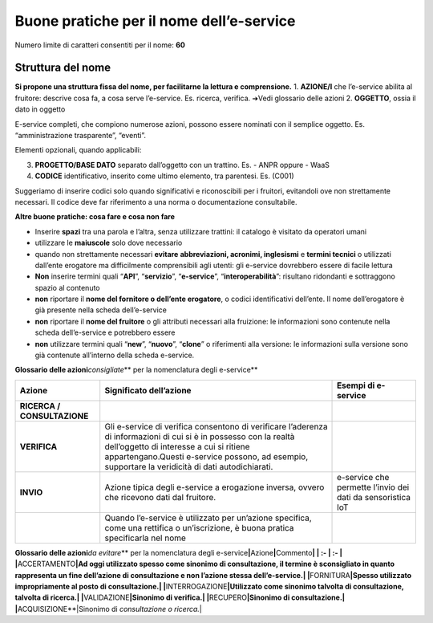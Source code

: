 Buone pratiche per il nome dell’e-service
-----------------------------------------

Numero limite di caratteri consentiti per il nome: **60**

Struttura del nome
~~~~~~~~~~~~~~~~~~

**Si propone una struttura fissa del nome, per facilitarne la lettura e
comprensione.** 1. **AZIONE/I** che l’e-service abilita al fruitore:
descrive cosa fa, a cosa serve l’e-service. Es. ricerca, verifica. ➔Vedi
glossario delle azioni 2. **OGGETTO**, ossia il dato in oggetto

E-service completi, che compiono numerose azioni, possono essere
nominati con il semplice oggetto. Es. “amministrazione trasparente”,
“eventi”.

Elementi opzionali, quando applicabili:

3. **PROGETTO/BASE DATO** separato dall’oggetto con un trattino. Es. -
   ANPR oppure - WaaS
4. **CODICE** identificativo, inserito come ultimo elemento, tra
   parentesi. Es. (C001)

Suggeriamo di inserire codici solo quando significativi e riconoscibili
per i fruitori, evitandoli ove non strettamente necessari. Il codice
deve far riferimento a una norma o documentazione consultabile.

**Altre buone pratiche: cosa fare e cosa non fare**

-  Inserire **spazi** tra una parola e l’altra, senza utilizzare
   trattini: il catalogo è visitato da operatori umani

-  utilizzare le **maiuscole** solo dove necessario

-  quando non strettamente necessari **evitare** **abbreviazioni,
   acronimi, inglesismi** e **termini tecnici** o utilizzati dall’ente
   erogatore ma difficilmente comprensibili agli utenti: gli e-service
   dovrebbero essere di facile lettura

-  **Non** inserire termini quali “**API**”, “**servizio**”,
   “**e-service**”, “**interoperabilità**”: risultano ridondanti e
   sottraggono spazio al contenuto

-  **non** riportare il **nome del fornitore o dell’ente erogatore**, o
   codici identificativi dell’ente. Il nome dell’erogatore è già
   presente nella scheda dell’e-service

-  **non** riportare il **nome del fruitore** o gli attributi necessari
   alla fruizione: le informazioni sono contenute nella scheda
   dell’e-service e potrebbero essere

-  **non** utilizzare termini quali “**new**”, “**nuovo**”, “**clone**”
   o riferimenti alla versione: le informazioni sulla versione sono già
   contenute all’interno della scheda e-service.

**Glossario delle azioni**\ *consigliate*\ \*\* per la nomenclatura
degli e-service*\*

+-----------------------+-----------------------+-----------------------+
| **Azione**            | **Significato         | **Esempi di           |
|                       | dell’azione**         | e-service**           |
+=======================+=======================+=======================+
| **RICERCA /           |                       |                       |
| CONSULTAZIONE**       |                       |                       |
+-----------------------+-----------------------+-----------------------+
| **VERIFICA**          | Gli e-service di      |                       |
|                       | verifica consentono   |                       |
|                       | di verificare         |                       |
|                       | l’aderenza di         |                       |
|                       | informazioni di cui   |                       |
|                       | si è in possesso con  |                       |
|                       | la realtà             |                       |
|                       | dell’oggetto di       |                       |
|                       | interesse a cui si    |                       |
|                       | ritiene               |                       |
|                       | appartengano.Questi   |                       |
|                       | e-service possono, ad |                       |
|                       | esempio, supportare   |                       |
|                       | la veridicità di dati |                       |
|                       | autodichiarati.       |                       |
+-----------------------+-----------------------+-----------------------+
| **INVIO**             | Azione tipica degli   | e-service che         |
|                       | e-service a           | permette l’invio dei  |
|                       | erogazione inversa,   | dati da sensoristica  |
|                       | ovvero che ricevono   | IoT                   |
|                       | dati dal fruitore.    |                       |
+-----------------------+-----------------------+-----------------------+
|                       | Quando l’e-service è  |                       |
|                       | utilizzato per        |                       |
|                       | un’azione specifica,  |                       |
|                       | come una rettifica o  |                       |
|                       | un’iscrizione, è      |                       |
|                       | buona pratica         |                       |
|                       | specificarla nel nome |                       |
+-----------------------+-----------------------+-----------------------+

**Glossario delle azioni**\ *da evitare*\ \*\* per la nomenclatura degli
e-service\ **\|**\ Azione\ **\|**\ Commento\ **\| \| :- \| :- \|
\|**\ ACCERTAMENTO\ **\|Ad oggi utilizzato spesso come sinonimo di
consultazione, il termine è sconsigliato in quanto rappresenta un fine
dell’azione di consultazione e non l’azione stessa dell’e-service.\|
\|**\ FORNITURA\ **\|Spesso utilizzato impropriamente al posto di
consultazione.\ \| \|**\ INTERROGAZIONE\ **\|Utilizzato come sinonimo
talvolta di consultazione, talvolta di ricerca.\ \|
\|**\ VALIDAZIONE\ **\|Sinonimo di verifica.\ \|
\|**\ RECUPERO\ **\|Sinonimo di consultazione.\ \|
\|**\ ACQUISIZIONE**|Sinonimo di *consultazione o ricerca.*\ \|
